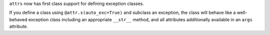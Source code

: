 ``attrs`` now has first class support for defining exception classes.

If you define a class using ``@attr.s(auto_exc=True)`` and subclass an exception, the class will behave like a well-behaved exception class including an appropriate ``__str__`` method, and all attributes additionally available in an ``args`` attribute.
